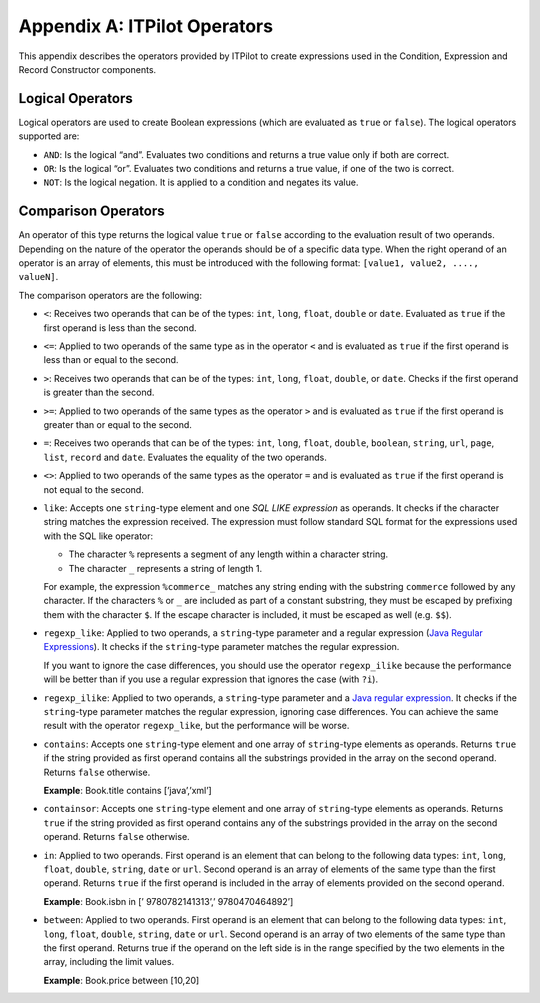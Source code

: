 =============================
Appendix A: ITPilot Operators
=============================


This appendix describes the operators provided by ITPilot to create
expressions used in the Condition, Expression and Record Constructor
components.

Logical Operators
=================

Logical operators are used to create Boolean expressions (which are
evaluated as ``true`` or ``false``). The logical operators supported
are:

-  ``AND``: Is the logical “and”. Evaluates two conditions and returns a
   true value only if both are correct.
-  ``OR``: Is the logical “or”. Evaluates two conditions and returns a
   true value, if one of the two is correct.
-  ``NOT``: Is the logical negation. It is applied to a condition and
   negates its value.

Comparison Operators
====================

An operator of this type returns the logical value ``true`` or ``false``
according to the evaluation result of two operands. Depending on the
nature of the operator the operands should be of a specific data type.
When the right operand of an operator is an array of elements, this must
be introduced with the following format:
``[value1, value2, ...., valueN]``.



The comparison operators are the following:


-  ``<``: Receives two operands that can be of the types: ``int``,
   ``long``, ``float``, ``double`` or ``date``. Evaluated as ``true`` if
   the first operand is less than the second.

-  ``<=``: Applied to two operands of the same type as in the operator
   ``<`` and is evaluated as ``true`` if the first operand is less than or
   equal to the second.

-  ``>``: Receives two operands that can be of the types: ``int``,
   ``long``, ``float``, ``double``, or ``date``. Checks if the first
   operand is greater than the second.

-  ``>=``: Applied to two operands of the same types as the operator ``>``
   and is evaluated as ``true`` if the first operand is greater than or
   equal to the second.

-  ``=``: Receives two operands that can be of the types: ``int``,
   ``long``, ``float``, ``double``, ``boolean``, ``string``, ``url``,
   ``page``, ``list``, ``record`` and ``date``. Evaluates the equality of
   the two operands.

-  ``<>``: Applied to two operands of the same types as the operator ``=``
   and is evaluated as ``true`` if the first operand is not equal to the
   second.

-  ``like``: Accepts one ``string``-type element and one *SQL LIKE
   expression* as operands. It checks if the character string matches the
   expression received. The expression must follow standard SQL format for
   the expressions used with the SQL like operator:

   -  The character ``%`` represents a segment of any length within a
      character string.
   -  The character ``_`` represents a string of length 1.

   For example, the expression ``%commerce_`` matches any string ending
   with the substring ``commerce`` followed by any character. If the
   characters ``%`` or ``_`` are included as part of a constant substring,
   they must be escaped by prefixing them with the character ``$``. If the
   escape character is included, it must be escaped as well (e.g. ``$$``).

-  ``regexp_like``: Applied to two operands, a ``string``-type parameter
   and a regular expression (`Java Regular Expressions <https://docs.oracle.com/javase/8/docs/api/index.html?java/util/regex/Pattern.html>`_).
   It checks if the ``string``-type parameter matches the regular
   expression.

   If you want to ignore the case differences, you should use the operator
   ``regexp_ilike`` because the performance will be better than if you use
   a regular expression that ignores the case (with ``?i``).

-  ``regexp_ilike``: Applied to two operands, a ``string``-type parameter
   and a `Java regular expression <https://docs.oracle.com/javase/8/docs/api/index.html?java/util/regex/Pattern.html>`_.
   It checks if the ``string``-type parameter matches the regular
   expression, ignoring case differences. You can achieve the same result
   with the operator ``regexp_like``, but the performance will be worse.

-  ``contains``: Accepts one ``string``-type element and one array of
   ``string``-type elements as operands. Returns ``true`` if the string
   provided as first operand contains all the substrings provided in the
   array on the second operand. Returns ``false`` otherwise.

   **Example**: Book.title contains [’java’,’xml’]

-  ``containsor``: Accepts one ``string``-type element and one array of
   ``string``-type elements as operands. Returns ``true`` if the string
   provided as first operand contains any of the substrings provided in the
   array on the second operand. Returns ``false`` otherwise.

-  ``in``: Applied to two operands. First operand is an element that can
   belong to the following data types: ``int``, ``long``, ``float``,
   ``double``, ``string``, ``date`` or ``url``. Second operand is an array
   of elements of the same type than the first operand. Returns ``true`` if
   the first operand is included in the array of elements provided on the
   second operand.

   **Example**: Book.isbn in [’ 9780782141313’,’ 9780470464892’]

-  ``between``: Applied to two operands. First operand is an element that
   can belong to the following data types: ``int``, ``long``, ``float``,
   ``double``, ``string``, ``date`` or ``url``. Second operand is an array
   of two elements of the same type than the first operand. Returns true if
   the operand on the left side is in the range specified by the two
   elements in the array, including the limit values.

   **Example**: Book.price between [10,20]
